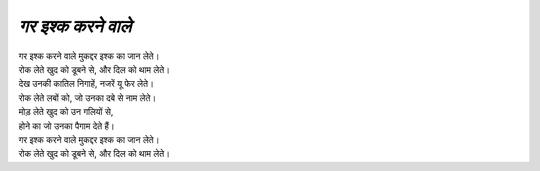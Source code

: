 ===============
*गर इश्क करने वाले*
===============

| गर इश्क करने वाले मुकद्दर इश्क का जान लेते।
| रोक लेते खुद को डूबने से, और दिल को थाम लेते।
| देख उनकी कातिल निगाहें, नजरें यू फेर लेते।
| रोक लेते लबों को, जो उनका दबे से नाम लेते।
| मोड़ लेते खुद को उन गलियों से,
| होने का जो उनका पैगाम देते हैं।
| गर इश्क करने वाले मुकद्दर इश्क का जान लेते। 
| रोक लेते खुद को डूबने से, और दिल को थाम लेते।


